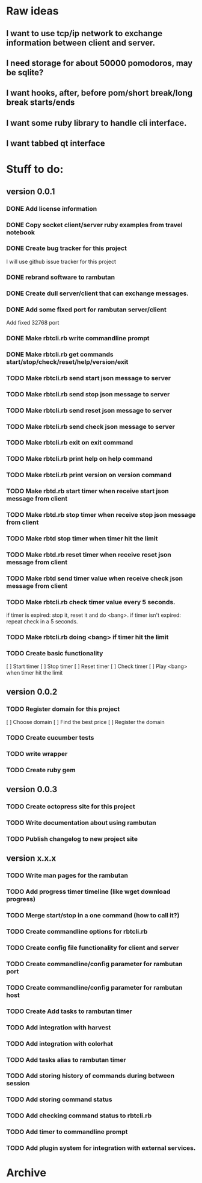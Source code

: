 * Raw ideas
** I want to use tcp/ip network to exchange information between client and server.
** I need storage for about 50000 pomodoros, may be sqlite?
** I want hooks, after, before pom/short break/long break starts/ends
** I want some ruby library to handle cli interface.
** I want tabbed qt interface

* Stuff to do:
** version 0.0.1
*** DONE Add license information
*** DONE Copy socket client/server ruby examples from travel notebook
*** DONE Create bug tracker for this project
  I will use github issue tracker for this project
*** DONE rebrand software to rambutan
*** DONE Create dull server/client that can exchange messages.
*** DONE Add some fixed port for rambutan server/client
  Add fixed 32768 port
*** DONE Make rbtcli.rb write commandline prompt
*** DONE Make rbtcli.rb get commands start/stop/check/reset/help/version/exit
*** TODO Make rbtcli.rb send start json message to server
*** TODO Make rbtcli.rb send stop json message to server
*** TODO Make rbtcli.rb send reset json message to server
*** TODO Make rbtcli.rb send check json message to server
*** TODO Make rbtcli.rb exit on exit command
*** TODO Make rbtcli.rb print help on help command
*** TODO Make rbtcli.rb print version on version command
*** TODO Make rbtd.rb start timer when receive start json message from client
*** TODO Make rbtd.rb stop timer when receive stop json message from client
*** TODO Make rbtd stop timer when timer hit the limit

*** TODO Make rbtd.rb reset timer when receive reset json message from client
*** TODO Make rbtd send timer value when receive check json message from client
*** TODO Make rbtcli.rb check timer value every 5 seconds.
  if timer is expired: stop it, reset it and do <bang>.
  if timer isn't expired: repeat check in a 5 seconds.
*** TODO Make rbtcli.rb doing <bang> if timer hit the limit
*** TODO Create basic functionality
  [ ] Start timer
  [ ] Stop timer
  [ ] Reset timer
  [ ] Check timer
  [ ] Play <bang> when timer hit the limit
** version 0.0.2
*** TODO Register domain for this project
  [ ] Choose domain
  [ ] Find the best price
  [ ] Register the domain
*** TODO Create cucumber tests
*** TODO write wrapper
*** TODO Create ruby gem
** version 0.0.3
*** TODO Create octopress site for this project
*** TODO Write documentation about using rambutan
*** TODO Publish changelog to new project site
** version x.x.x
*** TODO Write man pages for the rambutan
*** TODO Add progress timer timeline (like wget download progress)
*** TODO Merge start/stop in a one command (how to call it?) 
*** TODO Create commandline options for rbtcli.rb
*** TODO Create config file functionality for client and server
*** TODO Create commandline/config parameter for rambutan port
*** TODO Create commandline/config parameter for rambutan host
*** TODO Create Add tasks to rambutan timer
*** TODO Add integration with harvest
*** TODO Add integration with colorhat
*** TODO Add tasks alias to rambutan timer
*** TODO Add storing history of commands during between session
*** TODO Add storing command status
*** TODO Add checking command status to rbtcli.rb
*** TODO Add timer to commandline prompt
*** TODO Add plugin system for integration with external services.
* Archive
